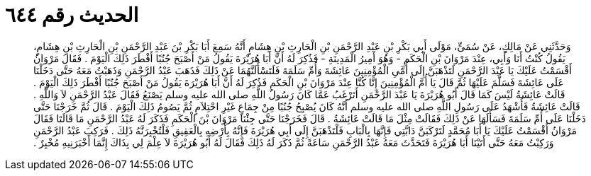 
= الحديث رقم ٦٤٤

[quote.hadith]
وَحَدَّثَنِي عَنْ مَالِكٍ، عَنْ سُمَىٍّ، مَوْلَى أَبِي بَكْرِ بْنِ عَبْدِ الرَّحْمَنِ بْنِ الْحَارِثِ بْنِ هِشَامٍ أَنَّهُ سَمِعَ أَبَا بَكْرِ بْنَ عَبْدِ الرَّحْمَنِ بْنِ الْحَارِثِ بْنِ هِشَامٍ، يَقُولُ كُنْتُ أَنَا وَأَبِي، عِنْدَ مَرْوَانَ بْنِ الْحَكَمِ - وَهُوَ أَمِيرُ الْمَدِينَةِ - فَذُكِرَ لَهُ أَنَّ أَبَا هُرَيْرَةَ يَقُولُ مَنْ أَصْبَحَ جُنُبًا أَفْطَرَ ذَلِكَ الْيَوْمَ ‏.‏ فَقَالَ مَرْوَانُ أَقْسَمْتُ عَلَيْكَ يَا عَبْدَ الرَّحْمَنِ لَتَذْهَبَنَّ إِلَى أُمَّىِ الْمُؤْمِنِينَ عَائِشَةَ وَأُمِّ سَلَمَةَ فَلَتَسْأَلَنَّهُمَا عَنْ ذَلِكَ فَذَهَبَ عَبْدُ الرَّحْمَنِ وَذَهَبْتُ مَعَهُ حَتَّى دَخَلْنَا عَلَى عَائِشَةَ فَسَلَّمَ عَلَيْهَا ثُمَّ قَالَ يَا أُمَّ الْمُؤْمِنِينَ إِنَّا كُنَّا عِنْدَ مَرْوَانَ بْنِ الْحَكَمِ فَذُكِرَ لَهُ أَنَّ أَبَا هُرَيْرَةَ يَقُولُ مَنْ أَصْبَحَ جُنُبًا أَفْطَرَ ذَلِكَ الْيَوْمَ ‏.‏ قَالَتْ عَائِشَةُ لَيْسَ كَمَا قَالَ أَبُو هُرَيْرَةَ يَا عَبْدَ الرَّحْمَنِ أَتَرْغَبُ عَمَّا كَانَ رَسُولُ اللَّهِ صلى الله عليه وسلم يَصْنَعُ فَقَالَ عَبْدُ الرَّحْمَنِ لاَ وَاللَّهِ ‏.‏ قَالَتْ عَائِشَةُ فَأَشْهَدُ عَلَى رَسُولِ اللَّهِ صلى الله عليه وسلم أَنَّهُ كَانَ يُصْبِحُ جُنُبًا مِنْ جِمَاعٍ غَيْرِ احْتِلاَمٍ ثُمَّ يَصُومُ ذَلِكَ الْيَوْمَ ‏.‏ قَالَ ثُمَّ خَرَجْنَا حَتَّى دَخَلْنَا عَلَى أُمِّ سَلَمَةَ فَسَأَلَهَا عَنْ ذَلِكَ فَقَالَتْ مِثْلَ مَا قَالَتْ عَائِشَةُ ‏.‏ قَالَ فَخَرَجْنَا حَتَّى جِئْنَا مَرْوَانَ بْنَ الْحَكَمِ فَذَكَرَ لَهُ عَبْدُ الرَّحْمَنِ مَا قَالَتَا فَقَالَ مَرْوَانُ أَقْسَمْتُ عَلَيْكَ يَا أَبَا مُحَمَّدٍ لَتَرْكَبَنَّ دَابَّتِي فَإِنَّهَا بِالْبَابِ فَلْتَذْهَبَنَّ إِلَى أَبِي هُرَيْرَةَ فَإِنَّهُ بِأَرْضِهِ بِالْعَقِيقِ فَلْتُخْبِرَنَّهُ ذَلِكَ ‏.‏ فَرَكِبَ عَبْدُ الرَّحْمَنِ وَرَكِبْتُ مَعَهُ حَتَّى أَتَيْنَا أَبَا هُرَيْرَةَ فَتَحَدَّثَ مَعَهُ عَبْدُ الرَّحْمَنِ سَاعَةً ثُمَّ ذَكَرَ لَهُ ذَلِكَ فَقَالَ لَهُ أَبُو هُرَيْرَةَ لاَ عِلْمَ لِي بِذَاكَ إِنَّمَا أَخْبَرَنِيهِ مُخْبِرٌ ‏.‏